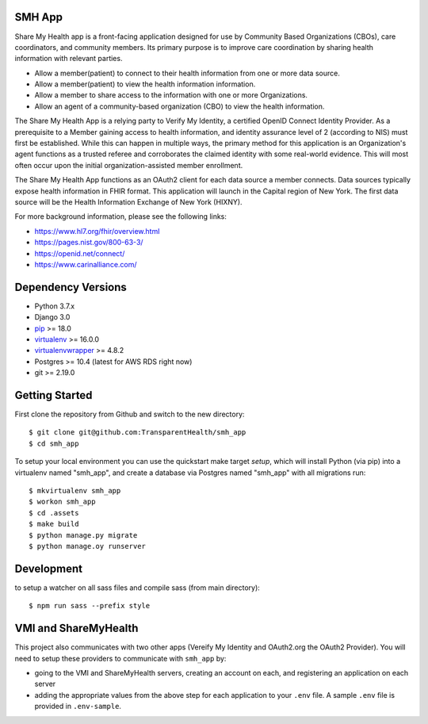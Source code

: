 SMH App |build-status|
----------------------

Share My Health app is a front-facing application designed for use by Community
Based Organizations (CBOs), care coordinators, and community members.
Its primary purpose is to improve care coordination by sharing health information
with relevant parties.

* Allow a member(patient) to connect to their health information from one or more data source.
* Allow a member(patient) to view the health information information.
* Allow a member to share access to the information with one or more Organizations.
* Allow an agent of a community-based organization (CBO) to view the health information.

The Share My Health App is a relying party to Verify My Identity, a certified  OpenID Connect
Identity Provider.  As a prerequisite to a Member gaining access to health
information, and identity assurance level of 2 (according to NIS) must first be
established. While this can happen in multiple ways, the primary method for this
application is an Organization's agent functions as a trusted referee and
corroborates the claimed identity with some real-world evidence.
This will most often occur upon the initial organization-assisted
member enrollment.

The Share My Health App functions as an OAuth2 client for each data source a member connects. 
Data sources typically expose health information in FHIR format.  This application will launch
in the Capital region of New York.  The first data source will be the Health 
Information Exchange of New York (HIXNY).

For more background information, please see the following links:

- https://www.hl7.org/fhir/overview.html
- https://pages.nist.gov/800-63-3/
- https://openid.net/connect/
- https://www.carinalliance.com/

 


Dependency Versions
-------------------

- Python 3.7.x
- Django 3.0
- `pip <http://www.pip-installer.org/>`_ >= 18.0
- `virtualenv <http://www.virtualenv.org/>`_ >= 16.0.0
- `virtualenvwrapper <http://pypi.python.org/pypi/virtualenvwrapper>`_ >= 4.8.2
- Postgres >= 10.4 (latest for AWS RDS right now)
- git >= 2.19.0

Getting Started
------------------------

First clone the repository from Github and switch to the new directory::

    $ git clone git@github.com:TransparentHealth/smh_app
    $ cd smh_app

To setup your local environment you can use the quickstart make target `setup`, which will
install Python (via pip) into a virtualenv named "smh_app",
and create a database via Postgres named "smh_app" with all migrations run::

    $ mkvirtualenv smh_app
    $ workon smh_app
    $ cd .assets
    $ make build
    $ python manage.py migrate
    $ python manage.oy runserver



Development
------------------------

to setup a watcher on all sass files and compile sass (from main directory)::

    $ npm run sass --prefix style


.. |build-status| image:: https://travis-ci.org/TransparentHealth/smh_app.svg?branch=master
    :target: https://travis-ci.org/TransparentHealth/smh_app

VMI and ShareMyHealth
------------------------
This project also communicates with two other apps (Vereify My Identity and OAuth2.org the OAuth2 Provider).
You will need to setup these providers to communicate with ``smh_app`` by:

- going to the VMI and ShareMyHealth servers, creating an account on each, and
  registering an application on each server
- adding the appropriate values from the above step for each application to your ``.env`` file. A
  sample ``.env`` file is provided in ``.env-sample``.
